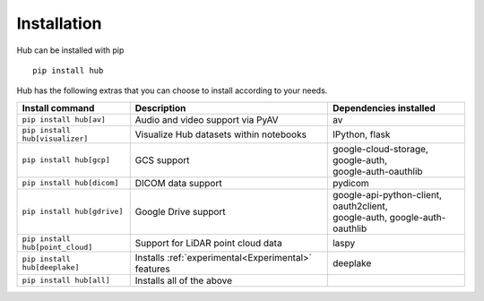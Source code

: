 Installation
============

Hub can be installed with pip ::

    pip install hub

Hub has the following extras that you can choose to install according to your needs.

+--------------------------------------+---------------------------------------+---------------------------------------------+
| Install command                      | Description                           | Dependencies installed                      |
+======================================+=======================================+=============================================+
| ``pip install hub[av]``              | Audio and video support via PyAV      | av                                          |
+--------------------------------------+---------------------------------------+---------------------------------------------+
| ``pip install hub[visualizer]``      | Visualize Hub datasets within         | IPython, flask                              |
|                                      | notebooks                             |                                             |
+--------------------------------------+---------------------------------------+---------------------------------------------+
| ``pip install hub[gcp]``             | GCS support                           | | google-cloud-storage, google-auth,        |
|                                      |                                       | | google-auth-oauthlib                      |
+--------------------------------------+---------------------------------------+---------------------------------------------+
| ``pip install hub[dicom]``           | DICOM data support                    | pydicom                                     |
+--------------------------------------+---------------------------------------+---------------------------------------------+
| ``pip install hub[gdrive]``          | Google Drive support                  | | google-api-python-client, oauth2client,   |
|                                      |                                       | | google-auth, google-auth-oauthlib         |
+--------------------------------------+---------------------------------------+---------------------------------------------+
| ``pip install hub[point_cloud]``     | Support for LiDAR point cloud data    | laspy                                       |
+--------------------------------------+---------------------------------------+---------------------------------------------+
| ``pip install hub[deeplake]``        | Installs                              | deeplake                                    |
|                                      | :ref:`experimental<Experimental>`     |                                             |
|                                      | features                              |                                             |
+--------------------------------------+---------------------------------------+---------------------------------------------+
| ``pip install hub[all]``             | Installs all of the above             |                                             |
+--------------------------------------+---------------------------------------+---------------------------------------------+
